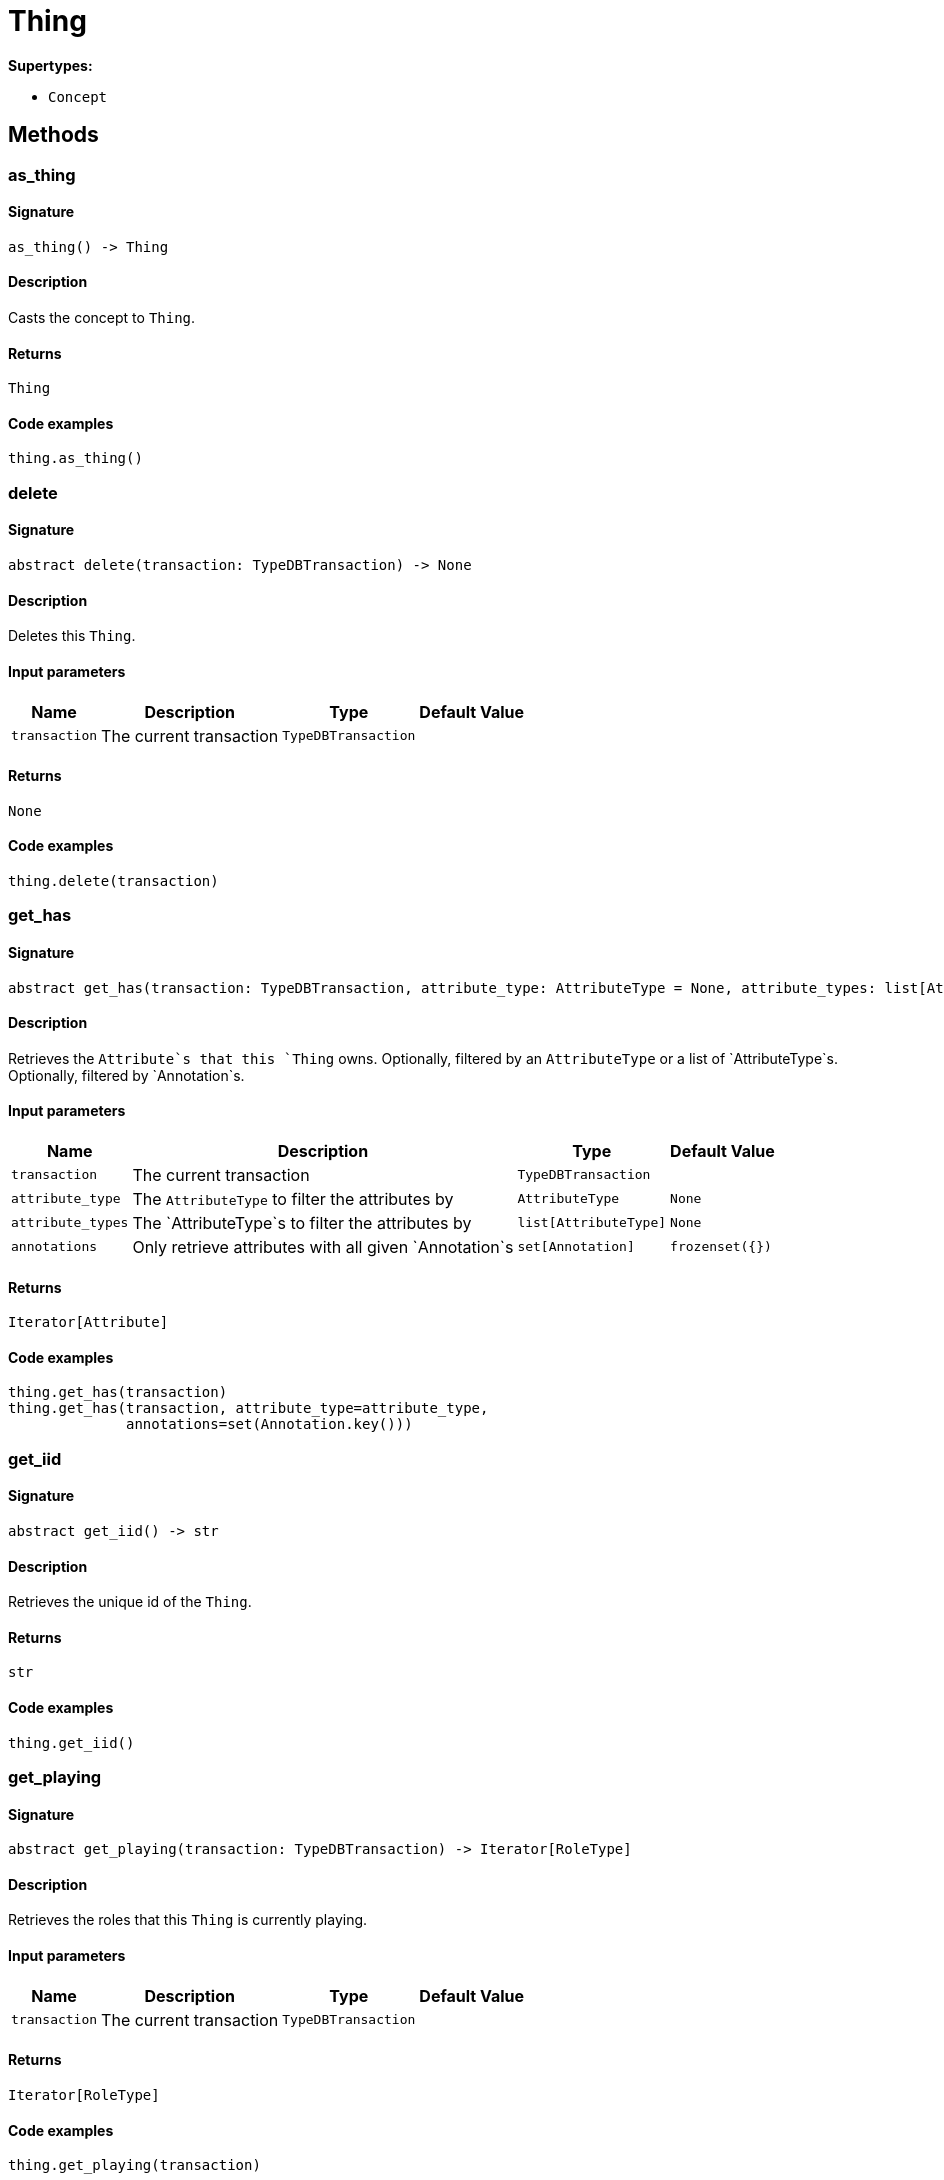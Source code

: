 [#_Thing]
= Thing

*Supertypes:*

* `Concept`

== Methods

// tag::methods[]
[#_as_thing]
=== as_thing

==== Signature

[source,python]
----
as_thing() -> Thing
----

==== Description

Casts the concept to `Thing`.

==== Returns

`Thing`

==== Code examples

[source,python]
----
thing.as_thing()
----

[#_delete]
=== delete

==== Signature

[source,python]
----
abstract delete(transaction: TypeDBTransaction) -> None
----

==== Description

Deletes this `Thing`.

==== Input parameters

[cols="~,~,~,~"]
[options="header"]
|===
|Name |Description |Type |Default Value
a| `transaction` a| The current transaction a| `TypeDBTransaction` a| 
|===

==== Returns

`None`

==== Code examples

[source,python]
----
thing.delete(transaction)
----

[#_get_has]
=== get_has

==== Signature

[source,python]
----
abstract get_has(transaction: TypeDBTransaction, attribute_type: AttributeType = None, attribute_types: list[AttributeType] = None, annotations: set[Annotation] = frozenset({})) -> Iterator[Attribute]
----

==== Description

Retrieves the `Attribute`s that this `Thing` owns. Optionally, filtered by an `AttributeType` or a list of `AttributeType`s. Optionally, filtered by `Annotation`s.

==== Input parameters

[cols="~,~,~,~"]
[options="header"]
|===
|Name |Description |Type |Default Value
a| `transaction` a| The current transaction a| `TypeDBTransaction` a| 
a| `attribute_type` a| The `AttributeType` to filter the attributes by a| `AttributeType` a| `None`
a| `attribute_types` a| The `AttributeType`s to filter the attributes by a| `list[AttributeType]` a| `None`
a| `annotations` a| Only retrieve attributes with all given `Annotation`s a| `set[Annotation]` a| `frozenset({})`
|===

==== Returns

`Iterator[Attribute]`

==== Code examples

[source,python]
----
thing.get_has(transaction)
thing.get_has(transaction, attribute_type=attribute_type,
              annotations=set(Annotation.key()))
----

[#_get_iid]
=== get_iid

==== Signature

[source,python]
----
abstract get_iid() -> str
----

==== Description

Retrieves the unique id of the `Thing`.

==== Returns

`str`

==== Code examples

[source,python]
----
thing.get_iid()
----

[#_get_playing]
=== get_playing

==== Signature

[source,python]
----
abstract get_playing(transaction: TypeDBTransaction) -> Iterator[RoleType]
----

==== Description

Retrieves the roles that this `Thing` is currently playing.

==== Input parameters

[cols="~,~,~,~"]
[options="header"]
|===
|Name |Description |Type |Default Value
a| `transaction` a| The current transaction a| `TypeDBTransaction` a| 
|===

==== Returns

`Iterator[RoleType]`

==== Code examples

[source,python]
----
thing.get_playing(transaction)
----

[#_get_relations]
=== get_relations

==== Signature

[source,python]
----
abstract get_relations(transaction: TypeDBTransaction, role_types: list[RoleType] = None)
----

==== Description

Retrieves all the `Relations` which this `Thing` plays a role in, optionally filtered by one or more given roles.

==== Input parameters

[cols="~,~,~,~"]
[options="header"]
|===
|Name |Description |Type |Default Value
a| `transaction` a| The current transaction a| `TypeDBTransaction` a| 
a| `role_types` a| The list of roles to filter the relations by. a| `list[RoleType]` a| `None`
|===

==== Returns

``

==== Code examples

[source,python]
----
thing.get_relations(transaction, role_types)
----

[#_get_type]
=== get_type

==== Signature

[source,python]
----
abstract get_type() -> ThingType
----

==== Description

Retrieves the type which this `Thing` belongs to.

==== Returns

`ThingType`

==== Code examples

[source,python]
----
thing.get_type()
----

[#_is_deleted]
=== is_deleted

==== Signature

[source,python]
----
abstract is_deleted(transaction: TypeDBTransaction) -> bool
----

==== Description

Checks if this `Thing` is deleted.

==== Input parameters

[cols="~,~,~,~"]
[options="header"]
|===
|Name |Description |Type |Default Value
a| `transaction` a| The current transaction a| `TypeDBTransaction` a| 
|===

==== Returns

`bool`

==== Code examples

[source,python]
----
thing.is_deleted(transaction)
----

[#_is_inferred]
=== is_inferred

==== Signature

[source,python]
----
abstract is_inferred() -> bool
----

==== Description

Checks if this `Thing` is inferred by a [Reasoning Rule].

==== Returns

`bool`

==== Code examples

[source,python]
----
thing.is_inferred()
----

[#_is_thing]
=== is_thing

==== Signature

[source,python]
----
is_thing() -> bool
----

==== Description

Checks if the concept is a `Thing`.

==== Returns

`bool`

==== Code examples

[source,python]
----
thing.is_thing()
----

[#_set_has]
=== set_has

==== Signature

[source,python]
----
abstract set_has(transaction: TypeDBTransaction, attribute: Attribute) -> None
----

==== Description

Assigns an `Attribute` to be owned by this `Thing`.

==== Input parameters

[cols="~,~,~,~"]
[options="header"]
|===
|Name |Description |Type |Default Value
a| `transaction` a| The current transaction a| `TypeDBTransaction` a| 
a| `attribute` a| The `Attribute` to be owned by this `Thing`. a| `Attribute` a| 
|===

==== Returns

`None`

==== Code examples

[source,python]
----
thing.set_has(transaction, attribute)
----

[#_to_json]
=== to_json

==== Signature

[source,python]
----
to_json() -> Mapping[str, str]
----

==== Description

Retrieves a `Thing` as JSON.

==== Returns

`Mapping[str, str]`

==== Code examples

[source,python]
----
thing.to_json()
----

[#_unset_has]
=== unset_has

==== Signature

[source,python]
----
abstract unset_has(transaction: TypeDBTransaction, attribute: Attribute) -> None
----

==== Description

Unassigns an `Attribute` from this `Thing`.

==== Input parameters

[cols="~,~,~,~"]
[options="header"]
|===
|Name |Description |Type |Default Value
a| `transaction` a| The current transaction a| `TypeDBTransaction` a| 
a| `attribute` a| The `Attribute` to be disowned from this `Thing`. a| `Attribute` a| 
|===

==== Returns

`None`

==== Code examples

[source,python]
----
thing.unset_has(transaction, attribute)
----

// end::methods[]
